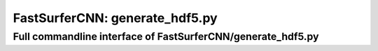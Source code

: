 FastSurferCNN: generate_hdf5.py
================================

..
  .. include:: ../../FastSurferCNN/README.md
  :parser: fix_links.parser
  :relative-docs: .
  :relative-images:
  :start-after: <!-- after generate_hdf5 heading -->
  :end-before: <!-- before training -->

Full commandline interface of FastSurferCNN/generate_hdf5.py
------------------------------------------------------------
.. argparse::
    :module: FastSurferCNN.generate_hdf5
    :func: make_parser
    :prog: FastSurferCNN/generate_hdf5.py
